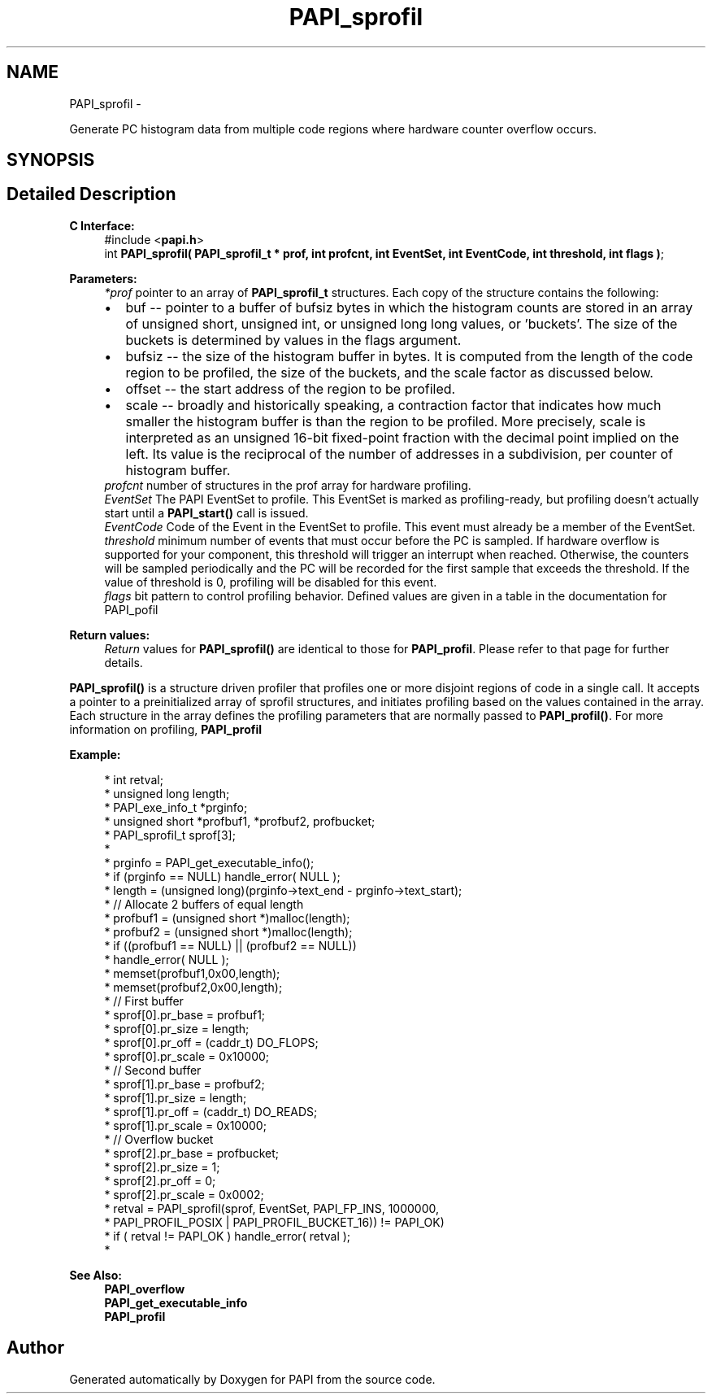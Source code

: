 .TH "PAPI_sprofil" 3 "Wed Jan 30 2019" "Version 5.6.1.0" "PAPI" \" -*- nroff -*-
.ad l
.nh
.SH NAME
PAPI_sprofil \- 
.PP
Generate PC histogram data from multiple code regions where hardware counter overflow occurs\&.  

.SH SYNOPSIS
.br
.PP
.SH "Detailed Description"
.PP 

.PP
\fBC Interface:\fP
.RS 4
#include <\fBpapi\&.h\fP> 
.br
 int \fBPAPI_sprofil( PAPI_sprofil_t * prof, int profcnt, int EventSet, int EventCode, int threshold, int flags )\fP;
.RE
.PP
\fBParameters:\fP
.RS 4
\fI*prof\fP pointer to an array of \fBPAPI_sprofil_t\fP structures\&. Each copy of the structure contains the following: 
.PD 0

.IP "\(bu" 2
buf -- pointer to a buffer of bufsiz bytes in which the histogram counts are stored in an array of unsigned short, unsigned int, or unsigned long long values, or 'buckets'\&. The size of the buckets is determined by values in the flags argument\&. 
.IP "\(bu" 2
bufsiz -- the size of the histogram buffer in bytes\&. It is computed from the length of the code region to be profiled, the size of the buckets, and the scale factor as discussed below\&. 
.IP "\(bu" 2
offset -- the start address of the region to be profiled\&. 
.IP "\(bu" 2
scale -- broadly and historically speaking, a contraction factor that indicates how much smaller the histogram buffer is than the region to be profiled\&. More precisely, scale is interpreted as an unsigned 16-bit fixed-point fraction with the decimal point implied on the left\&. Its value is the reciprocal of the number of addresses in a subdivision, per counter of histogram buffer\&.
.PP
.br
\fIprofcnt\fP number of structures in the prof array for hardware profiling\&. 
.br
\fIEventSet\fP The PAPI EventSet to profile\&. This EventSet is marked as profiling-ready, but profiling doesn't actually start until a \fBPAPI_start()\fP call is issued\&. 
.br
\fIEventCode\fP Code of the Event in the EventSet to profile\&. This event must already be a member of the EventSet\&. 
.br
\fIthreshold\fP minimum number of events that must occur before the PC is sampled\&. If hardware overflow is supported for your component, this threshold will trigger an interrupt when reached\&. Otherwise, the counters will be sampled periodically and the PC will be recorded for the first sample that exceeds the threshold\&. If the value of threshold is 0, profiling will be disabled for this event\&. 
.br
\fIflags\fP bit pattern to control profiling behavior\&. Defined values are given in a table in the documentation for PAPI_pofil  
 
    
.RE
.PP
\fBReturn values:\fP
.RS 4
\fIReturn\fP values for \fBPAPI_sprofil()\fP are identical to those for \fBPAPI_profil\fP\&. Please refer to that page for further details\&.  
 
    
.RE
.PP
\fBPAPI_sprofil()\fP is a structure driven profiler that profiles one or more disjoint regions of code in a single call\&. It accepts a pointer to a preinitialized array of sprofil structures, and initiates profiling based on the values contained in the array\&. Each structure in the array defines the profiling parameters that are normally passed to \fBPAPI_profil()\fP\&. For more information on profiling, \fBPAPI_profil\fP  
 
    
.PP
\fBExample:\fP
.RS 4

.PP
.nf
* int retval;
* unsigned long length;
* PAPI_exe_info_t *prginfo;
* unsigned short *profbuf1, *profbuf2, profbucket;
* PAPI_sprofil_t sprof[3];
*
* prginfo = PAPI_get_executable_info();
* if (prginfo == NULL) handle_error( NULL );
* length = (unsigned long)(prginfo->text_end - prginfo->text_start);
* // Allocate 2 buffers of equal length
* profbuf1 = (unsigned short *)malloc(length);
* profbuf2 = (unsigned short *)malloc(length);
* if ((profbuf1 == NULL) || (profbuf2 == NULL))
*   handle_error( NULL );
* memset(profbuf1,0x00,length);
* memset(profbuf2,0x00,length);
* // First buffer
* sprof[0]\&.pr_base = profbuf1;
* sprof[0]\&.pr_size = length;
* sprof[0]\&.pr_off = (caddr_t) DO_FLOPS;
* sprof[0]\&.pr_scale = 0x10000;
* // Second buffer
* sprof[1]\&.pr_base = profbuf2;
* sprof[1]\&.pr_size = length;
* sprof[1]\&.pr_off = (caddr_t) DO_READS;
* sprof[1]\&.pr_scale = 0x10000;
* // Overflow bucket
* sprof[2]\&.pr_base = profbucket;
* sprof[2]\&.pr_size = 1;
* sprof[2]\&.pr_off = 0;
* sprof[2]\&.pr_scale = 0x0002;
* retval = PAPI_sprofil(sprof, EventSet, PAPI_FP_INS, 1000000,
* PAPI_PROFIL_POSIX | PAPI_PROFIL_BUCKET_16)) != PAPI_OK)
* if ( retval != PAPI_OK ) handle_error( retval );
* 

.fi
.PP
.RE
.PP
\fBSee Also:\fP
.RS 4
\fBPAPI_overflow\fP 
.PP
\fBPAPI_get_executable_info\fP 
.PP
\fBPAPI_profil\fP 
.RE
.PP


.SH "Author"
.PP 
Generated automatically by Doxygen for PAPI from the source code\&.
